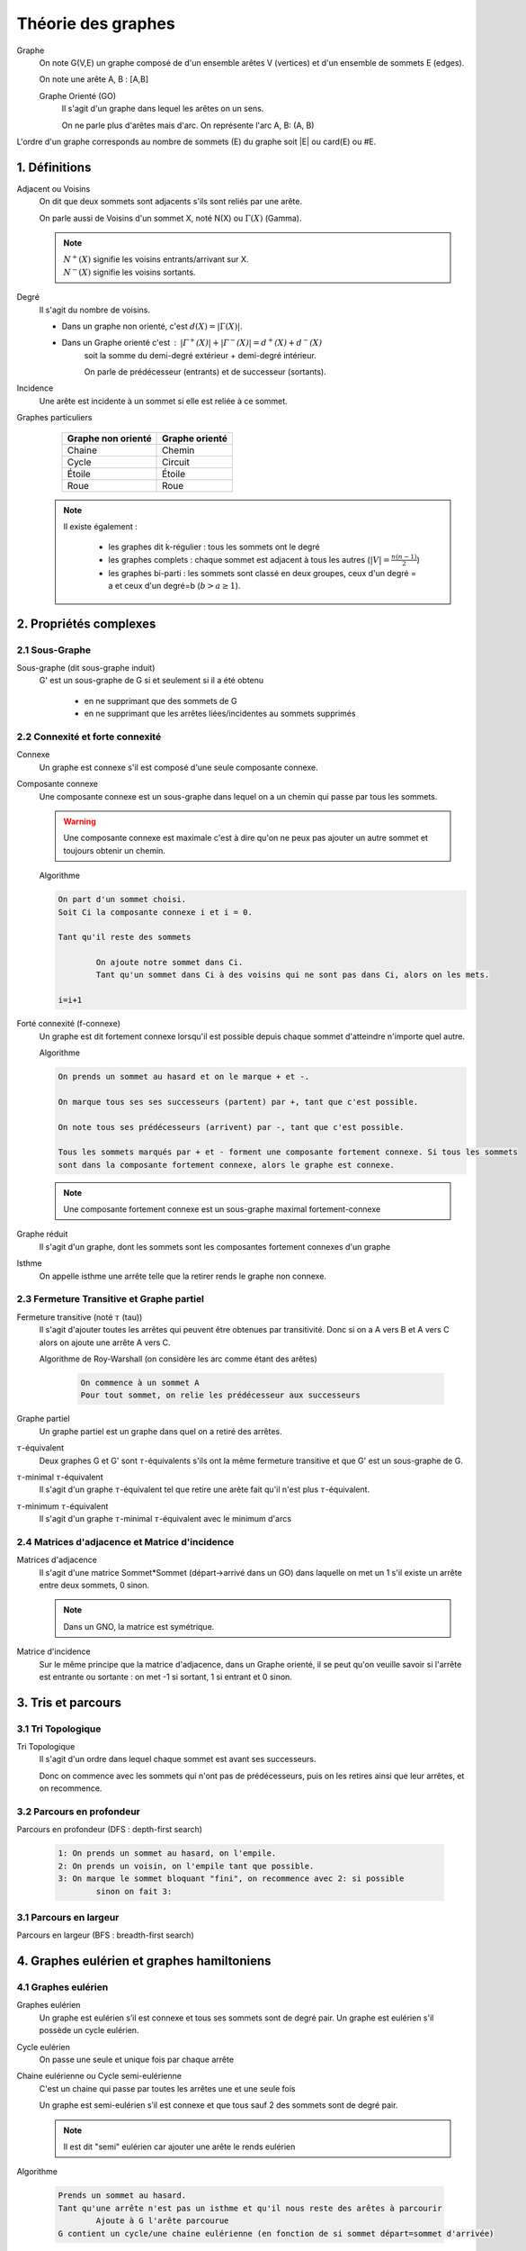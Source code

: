 .. _graph:

Théorie des graphes
================================

Graphe
	On note G(V,E) un graphe composé de d'un ensemble arêtes V (vertices)
	et d'un ensemble de sommets E (edges).

	On note une arête A, B : [A,B]

	Graphe Orienté (GO)
		Il s'agit d'un graphe dans lequel les arêtes on un sens.

		On ne parle plus d'arêtes mais d'arc.
		On représente l'arc A, B: (A, B)

L'ordre d'un graphe corresponds au nombre de sommets (E) du graphe soit \|E| ou card(E) ou \#E.

1. Définitions
********************************

Adjacent ou Voisins
	On dit que deux sommets sont adjacents s'ils sont reliés par une arête.

	On parle aussi de Voisins d'un sommet X, noté N(X) ou :math:`\Gamma(X)` (Gamma).

	.. note::

		| :math:`N^{+}(X)` signifie les voisins entrants/arrivant sur X.
		| :math:`N^{-}(X)` signifie les voisins sortants.

Degré
	Il s'agit du nombre de voisins.

	* Dans un graphe non orienté, c'est :math:`d(X) = |\Gamma(X)|`.
	* Dans un Graphe orienté c'est : :math:`|\Gamma^{+}(X)| + |\Gamma^{-}(X)| = d^+(X) + d^-(X)`
		soit la somme du demi-degré extérieur + demi-degré intérieur.

		On parle de prédécesseur (entrants) et de successeur (sortants).

Incidence
	Une arête est incidente à un sommet si elle est reliée à ce sommet.

Graphes particuliers
		==================== ====================
		Graphe non orienté   Graphe orienté
		==================== ====================
		Chaine								Chemin
		Cycle						      Circuit
		Étoile						    Étoile
		Roue						      Roue
		==================== ====================

	.. note::

		Il existe également :

			* les graphes dit k-régulier : tous les sommets ont le degré
			* les graphes complets : chaque sommet est adjacent à tous les autres (:math:`|V| = \frac{n(n-1)}{2}`)
			* les graphes bi-parti : les sommets sont classé en deux groupes, ceux d'un degré = a et ceux d'un degré=b (:math:`b > a \ge 1`).


2. Propriétés complexes
********************************

2.1 Sous-Graphe
---------------------------------------

Sous-graphe (dit sous-graphe induit)
	G' est un sous-graphe de G si et seulement si il a été obtenu

		* en ne supprimant que des sommets de G
		* en ne supprimant que les arrêtes liées/incidentes au sommets supprimés

2.2 Connexité et forte connexité
---------------------------------------

Connexe
	Un graphe est connexe s'il est composé d'une seule composante connexe.

Composante connexe
	Une composante connexe est un sous-graphe dans lequel on a un chemin qui passe par tous les sommets.

	.. warning::

		Une composante connexe est maximale c'est à dire qu'on ne peux pas ajouter un autre sommet
		et toujours obtenir un chemin.

	Algorithme

	.. code-block::

		On part d'un sommet choisi.
		Soit Ci la composante connexe i et i = 0.

		Tant qu'il reste des sommets

			On ajoute notre sommet dans Ci.
			Tant qu'un sommet dans Ci à des voisins qui ne sont pas dans Ci, alors on les mets.

		i=i+1

Forté connexité (f-connexe)
	Un graphe est dit fortement connexe lorsqu'il est possible depuis chaque sommet d'atteindre
	n'importe quel autre.

	Algorithme

	.. code-block::

		On prends un sommet au hasard et on le marque + et -.

		On marque tous ses ses successeurs (partent) par +, tant que c'est possible.

		On note tous ses prédécesseurs (arrivent) par -, tant que c'est possible.

		Tous les sommets marqués par + et - forment une composante fortement connexe. Si tous les sommets
		sont dans la composante fortement connexe, alors le graphe est connexe.

	.. note::

		Une composante fortement connexe est un sous-graphe maximal fortement-connexe

Graphe réduit
	Il s'agit d'un graphe, dont les sommets sont les composantes fortement connexes
	d'un graphe

Isthme
	On appelle isthme une arrête telle que la retirer rends le graphe non connexe.

2.3 Fermeture Transitive et Graphe partiel
--------------------------------------------------

Fermeture transitive (noté :math:`\tau` (tau))
	Il s'agit d'ajouter toutes les arrêtes qui peuvent être obtenues par transitivité.
	Donc si on a A vers B et A vers C alors on ajoute une arrête A vers C.

	Algorithme de Roy-Warshall (on considère les arc comme étant des arêtes)

		.. code-block::

			On commence à un sommet A
			Pour tout sommet, on relie les prédécesseur aux successeurs

Graphe partiel
	Un graphe partiel est un graphe dans quel on a retiré des arrêtes.

:math:`\tau`-équivalent
	Deux graphes G et G' sont :math:`\tau`-équivalents s'ils ont la même fermeture transitive et
	que G' est un sous-graphe de G.

:math:`\tau`-minimal :math:`\tau`-équivalent
	Il s'agit d'un graphe :math:`\tau`-équivalent tel que retire une arête fait qu'il n'est plus
	:math:`\tau`-équivalent.

:math:`\tau`-minimum :math:`\tau`-équivalent
	Il s'agit d'un graphe :math:`\tau`-minimal :math:`\tau`-équivalent avec le minimum d'arcs

2.4 Matrices d'adjacence et Matrice d'incidence
--------------------------------------------------

Matrices d'adjacence
	Il s'agit d'une matrice Sommet*Sommet (départ->arrivé dans un GO) dans laquelle on met un 1 s'il existe un arrête
	entre deux sommets, 0 sinon.

	.. note::

		Dans un GNO, la matrice est symétrique.

Matrice d'incidence
	Sur le même principe que la matrice d'adjacence, dans un Graphe orienté, il se peut qu'on veuille savoir si l'arrête
	est entrante ou sortante : on met -1 si sortant, 1 si entrant et 0 sinon.

3. Tris et parcours
********************************

3.1 Tri Topologique
---------------------------------------

Tri Topologique
	Il s'agit d'un ordre dans lequel chaque sommet est avant ses successeurs.

	Donc on commence avec les sommets qui n'ont pas de prédécesseurs, puis on les retires
	ainsi que leur arrêtes, et on recommence.

3.2 Parcours en profondeur
---------------------------------------

Parcours en profondeur (DFS : depth-first search)

	.. code-block::

		1: On prends un sommet au hasard, on l'empile.
		2: On prends un voisin, on l'empile tant que possible.
		3: On marque le sommet bloquant "fini", on recommence avec 2: si possible
			sinon on fait 3:

3.1 Parcours en largeur
---------------------------------------

Parcours en largeur (BFS : breadth-first search)

4. Graphes eulérien et graphes hamiltoniens
**********************************************

4.1 Graphes eulérien
---------------------------------------

Graphes eulérien
	Un graphe est eulérien s’il est connexe et tous ses sommets sont de degré pair.
	Un graphe est eulérien s'il possède un cycle eulérien.

Cycle eulérien
	On passe une seule et unique fois par chaque arrête

Chaine eulérienne ou Cycle semi-eulérienne
	C'est un chaine qui passe par toutes les arrêtes une et une seule fois

	Un graphe est semi-eulérien s’il est connexe et que tous sauf 2 des sommets sont de degré pair.

	.. note::

		Il est dit "semi" eulérien car ajouter une arête le rends eulérien

Algorithme

	.. code-block::

		Prends un sommet au hasard.
		Tant qu'une arrête n'est pas un isthme et qu'il nous reste des arêtes à parcourir
			Ajoute à G l'arête parcourue
		G contient un cycle/une chaine eulérienne (en fonction de si sommet départ=sommet d'arrivée)

* Rappel: un isthme est une arête qui rends un graphe connexe non connexe si elle est retirée.

4.2 Graphes hamiltoniens
---------------------------------------

|

------

Crédits
	| Jérémy POSSAMAÏ (enseignant à l'IUT de Sénart-Fontainebleau)
	| Massimissa MERABET (enseignant à l'ENSIIE)

Sources
	| https://fr.wikipedia.org/wiki/Lexique_de_la_th%C3%A9orie_des_graphes
	| http://atomurl.net/math/
	| https://fr.wikiversity.org/wiki/Th%C3%A9orie_des_graphes/Propri%C3%A9t%C3%A9s
	| https://fr.wikipedia.org/wiki/Tri_topologique
	| https://fr.wikipedia.org/wiki/Graphe_eul%C3%A9rien